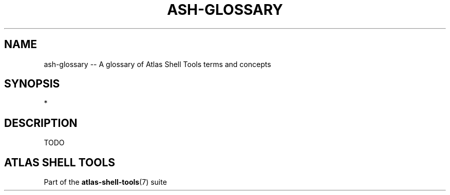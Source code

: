 .\"     Title: ash-glossary
.\"    Author: Lucas Cram
.\"    Source: atlas-shell-tools 1.0.0
.\"  Language: English
.\"
.TH "ASH-GLOSSARY" "7" "1 December 2018" "atlas\-shell\-tools 1\&.0\&.0" "Atlas Shell Tools Manual"
.\" -----------------------------------------------------------------
.\" * Define some portability stuff
.\" -----------------------------------------------------------------
.ie \n(.g .ds Aq \(aq
.el       .ds Aq '
.\" -----------------------------------------------------------------
.\" * set default formatting
.\" -----------------------------------------------------------------
.\" disable hyphenation
.nh
.\" disable justification (adjust text to left margin only)
.ad l
.\" -----------------------------------------------------------------
.\" * MAIN CONTENT STARTS HERE *
.\" -----------------------------------------------------------------

.SH "NAME"
.sp
ash\-glossary \-- A glossary of Atlas Shell Tools terms and concepts

.SH "SYNOPSIS"
*

.SH "DESCRIPTION"
.sp
TODO

.SH "ATLAS SHELL TOOLS"
.sp
Part of the \fBatlas\-shell\-tools\fR(7) suite
